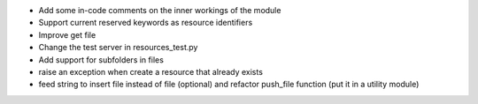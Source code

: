 
* Add some in-code comments on the inner workings of the module

* Support current reserved keywords as resource identifiers

* Improve get file

* Change the test server in resources_test.py

* Add support for subfolders in files

* raise an exception when create a resource that already exists

* feed string to insert file instead of file (optional) and refactor
  push_file function (put it in a utility module)
